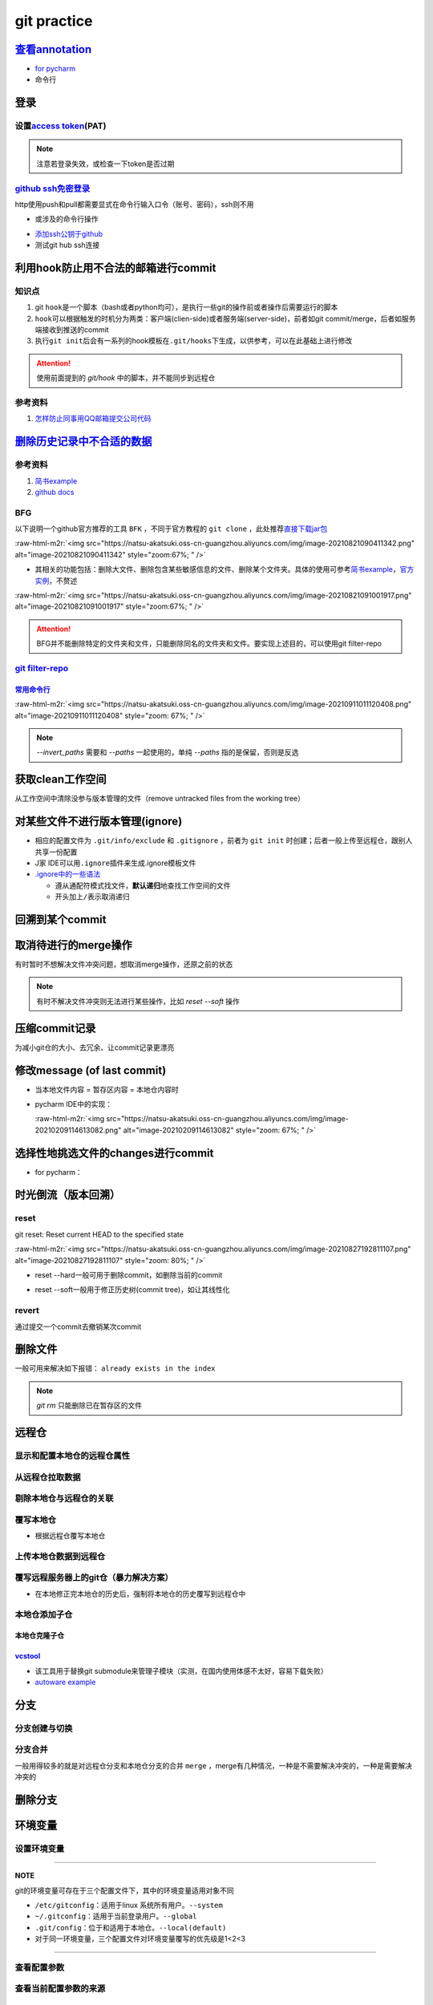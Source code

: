 .. role:: raw-html-m2r(raw)
   :format: html


git practice
============

`查看annotation <https://www.jetbrains.com/help/pycharm/investigate-changes.html#annotate_blame>`_
------------------------------------------------------------------------------------------------------


* 
  `for pycharm <https://www.jetbrains.com/help/pycharm/investigate-changes.html#annotate_blame>`_

* 
  命令行

.. prompt:: bash $,# auto

   $ git blame <file_name>

登录
----

设置\ `access token <https://docs.github.com/en/github/authenticating-to-github/keeping-your-account-and-data-secure/creating-a-personal-access-token#creating-a-token>`_\ (PAT)
^^^^^^^^^^^^^^^^^^^^^^^^^^^^^^^^^^^^^^^^^^^^^^^^^^^^^^^^^^^^^^^^^^^^^^^^^^^^^^^^^^^^^^^^^^^^^^^^^^^^^^^^^^^^^^^^^^^^^^^^^^^^^^^^^^^^^^^^^^^^^^^^^^^^^^^^^^^^^^^^^^^^^^^^^^^^^^^^


.. image:: https://natsu-akatsuki.oss-cn-guangzhou.aliyuncs.com/img/image-20210929101344512.png
   :target: https://natsu-akatsuki.oss-cn-guangzhou.aliyuncs.com/img/image-20210929101344512.png
   :alt: image-20210929101344512


.. note:: 注意若登录失效，或检查一下token是否过期


`github ssh免密登录 <https://docs.github.com/cn/github/authenticating-to-github/connecting-to-github-with-ssh/checking-for-existing-ssh-keys>`_
^^^^^^^^^^^^^^^^^^^^^^^^^^^^^^^^^^^^^^^^^^^^^^^^^^^^^^^^^^^^^^^^^^^^^^^^^^^^^^^^^^^^^^^^^^^^^^^^^^^^^^^^^^^^^^^^^^^^^^^^^^^^^^^^^^^^^^^^^^^^^^^^^^^

http使用push和pull都需要显式在命令行输入口令（账号、密码），ssh则不用


* 或涉及的命令行操作

.. prompt:: bash $,# auto

   # 显示现有ssh密钥（公钥后缀为pub）
   $ ls -al ~/.ssh
   # 生成新ssh密钥（可以不加-t，默认选项为rsa）
   $ ssh-keygen -t ed25519 -C "github电子邮件地址"


* `添加ssh公钥于github <https://docs.github.com/cn/github/authenticating-to-github/connecting-to-github-with-ssh/adding-a-new-ssh-key-to-your-github-account>`_
* 测试git hub ssh连接

.. prompt:: bash $,# auto

   $ ssh -T git@github.com

利用hook防止用不合法的邮箱进行commit
------------------------------------

知识点
^^^^^^


#. git ``hook``\ 是一个脚本（bash或者python均可），是执行一些git的操作前或者操作后需要运行的脚本
#. ``hook``\ 可以根据触发的时机分为两类：客户端(clien-side)或者服务端(server-side)，前者如git commit/merge，后者如服务端接收到推送的commit
#. 执行\ ``git init``\ 后会有一系列的hook模板在\ ``.git/hooks``\ 下生成，以供参考，可以在此基础上进行修改

.. prompt:: bash $,# auto

   ~/.git/hooks$ tree
   .
   ├── applypatch-msg.sample
   ├── commit-msg.sample
   ├── fsmonitor-watchman.sample
   ├── post-update.sample
   ├── pre-applypatch.sample
   ├── pre-commit.sample
   ├── pre-merge-commit.sample
   ├── prepare-commit-msg.sample
   ├── pre-push.sample
   ├── pre-rebase.sample
   ├── pre-receive.sample
   └── update.sample

.. attention:: 使用前面提到的 `git/hook` 中的脚本，并不能同步到远程仓


参考资料
^^^^^^^^


#. `怎样防止同事用QQ邮箱提交公司代码 <https://mp.weixin.qq.com/s/nTujGu1tbde--X3KEO22WA>`_

`删除历史记录中不合适的数据 <https://docs.github.com/en/github/authenticating-to-github/keeping-your-account-and-data-secure/removing-sensitive-data-from-a-repository>`_
-----------------------------------------------------------------------------------------------------------------------------------------------------------------------------

参考资料
^^^^^^^^


#. 
   `简书example <https://www.jianshu.com/p/6c3f28d41c5e>`_

#. 
   `github docs <https://docs.github.com/en/github/authenticating-to-github/keeping-your-account-and-data-secure/removing-sensitive-data-from-a-repository>`_

BFG
^^^

以下说明一个github官方推荐的工具 ``BFK`` ，不同于官方教程的 ``git clone`` ，此处推荐\ `直接下载jar包 <https://rtyley.github.io/bfg-repo-cleaner/>`_

:raw-html-m2r:`<img src="https://natsu-akatsuki.oss-cn-guangzhou.aliyuncs.com/img/image-20210821090411342.png" alt="image-20210821090411342" style="zoom:67%; " />`


* 其相关的功能包括：删除大文件、删除包含某些敏感信息的文件、删除某个文件夹。具体的使用可参考\ `简书example <https://www.jianshu.com/p/6c3f28d41c5e>`_\ ，\ `官方实例 <https://rtyley.github.io/bfg-repo-cleaner/>`_\ ，不赘述

:raw-html-m2r:`<img src="https://natsu-akatsuki.oss-cn-guangzhou.aliyuncs.com/img/image-20210821091001917.png" alt="image-20210821091001917" style="zoom:67%; " />`

.. prompt:: bash $,# auto

   # 同时删除多个文件夹
   $ bfg --delete-folders "{List of folder separated by comma}" <file path for Git repository to clean>

.. attention:: BFG并不能删除特定的文件夹和文件，只能删除同名的文件夹和文件。要实现上述目的，可以使用git filter-repo


`git filter-repo <https://docs.github.com/en/github/authenticating-to-github/keeping-your-account-and-data-secure/removing-sensitive-data-from-a-repository>`_
^^^^^^^^^^^^^^^^^^^^^^^^^^^^^^^^^^^^^^^^^^^^^^^^^^^^^^^^^^^^^^^^^^^^^^^^^^^^^^^^^^^^^^^^^^^^^^^^^^^^^^^^^^^^^^^^^^^^^^^^^^^^^^^^^^^^^^^^^^^^^^^^^^^^^^^^^^^^^^^^^^

`常用命令行 <https://htmlpreview.github.io/?https://github.com/newren/git-filter-repo/blob/docs/html/git-filter-repo.html>`_
~~~~~~~~~~~~~~~~~~~~~~~~~~~~~~~~~~~~~~~~~~~~~~~~~~~~~~~~~~~~~~~~~~~~~~~~~~~~~~~~~~~~~~~~~~~~~~~~~~~~~~~~~~~~~~~~~~~~~~~~~~~~~~~~

.. prompt:: bash $,# auto

   # 安装
   $ pip3 install git-filter-repo
   # 去到git工作空间
   $ cd ~/Sleipnir/
   # To remove ~/Sleipnir/data/ from every revision in history:
   # 使用的为相对路径
   $ git filter-repo --invert-paths --path data/

   # 更新远程仓
   $ git push origin --force --all

   # 更新本地仓（触发回收机制）
   $ git for-each-ref --format="delete %(refname)" refs/original | git update-ref --stdin
   $ git reflog expire --expire=now --all
   $ git gc --prune=now

:raw-html-m2r:`<img src="https://natsu-akatsuki.oss-cn-guangzhou.aliyuncs.com/img/image-20210911011120408.png" alt="image-20210911011120408" style="zoom: 67%; " />`

.. note:: `--invert_paths` 需要和 `--paths` 一起使用的，单纯 `--paths` 指的是保留，否则是反选


获取clean工作空间
-----------------

从工作空间中清除没参与版本管理的文件（remove untracked files from the working tree）

.. prompt:: bash $,# auto

   $ git clean
   # -q, --quiet           不打印删除的文件名
   # -n, --dry-run         dry run
   # -f, --force           force
   # -i, --interactive     交换式的清除，有选择项
   # -d                    清除因此而空的空目录
   # -e, --exclude <pattern> add <pattern> to ignore rules
   # -x                    连带删除被ignore的文件
   # -X                    只删除被ignore的文件

对某些文件不进行版本管理(ignore)
--------------------------------


* 相应的配置文件为 ``.git/info/exclude`` 和 ``.gitignore`` ，前者为 ``git init`` 时创建；后者一般上传至远程仓，跟别人共享一份配置
* J家 IDE可以用\ ``.ignore``\ 插件来生成.ignore模板文件
* `.ignore中的一些语法 <https://git-scm.com/book/en/v2/Git-Basics-Recording-Changes-to-the-Repository>`_

  * 遵从通配符模式找文件，\ **默认递归**\ 地查找工作空间的文件
  * 开头加上\ ``/``\ 表示取消递归

回溯到某个commit
----------------

.. prompt:: bash $,# auto

   $ git checkout <commit_id>

取消待进行的merge操作
---------------------

有时暂时不想解决文件冲突问题，想取消merge操作，还原之前的状态

.. prompt:: bash $,# auto

   # --abort abort the current in-progress merge
   $ git merge --abort

.. note:: 有时不解决文件冲突则无法进行某些操作，比如 `reset --soft` 操作


压缩commit记录
--------------

为减小git仓的大小、去冗余、让commit记录更漂亮

修改message (of last commit)
----------------------------


* 当本地文件内容 = 暂存区内容 = 本地仓内容时

.. prompt:: bash $,# auto

   $ git commit --amend -m "<修改后的message>"


* 
  pycharm IDE中的实现：

  :raw-html-m2r:`<img src="https://natsu-akatsuki.oss-cn-guangzhou.aliyuncs.com/img/image-20210209114613082.png" alt="image-20210209114613082" style="zoom: 67%; " />`

选择性地挑选文件的changes进行commit
-----------------------------------


* for pycharm：


.. image:: https://natsu-akatsuki.oss-cn-guangzhou.aliyuncs.com/img/image-20210222010451820.png
   :target: https://natsu-akatsuki.oss-cn-guangzhou.aliyuncs.com/img/image-20210222010451820.png
   :alt: image-20210222010451820


时光倒流（版本回溯）
--------------------

reset
^^^^^

git reset: Reset current HEAD to the specified state

.. prompt:: bash $,# auto

   # 回溯到对应的commit
   $ git reset [option] [commit_id]
   --soft  ：同步HEAD(difference不会commit)
   --mixed ：同步HEAD和INDEX区(difference会commit)
   --hard  ：同步HEAD、INDEX和工作空间

:raw-html-m2r:`<img src="https://natsu-akatsuki.oss-cn-guangzhou.aliyuncs.com/img/image-20210827192811107.png" alt="image-20210827192811107" style="zoom: 80%; " />`


* reset --hard一般可用于删除commit，如删除当前的commit

.. prompt:: bash $,# auto

   $ git reset --hard HEAD~1


* reset --soft一般用于修正历史树(commit tree)，如让其线性化

revert
^^^^^^

通过提交一个commit去撤销某次commit

删除文件
--------

一般可用来解决如下报错： ``already exists in the index``

.. prompt:: bash $,# auto

   # 删除文件在暂存区和工作区的相关文件和文件夹
   $ git rm <文件/文件夹>
   # 只删除其在暂存区的相关文件和文件夹
   $ git rm --cached <文件/文件夹>

.. note:: `git rm` 只能删除已在暂存区的文件


远程仓
------

显示和配置本地仓的远程仓属性
^^^^^^^^^^^^^^^^^^^^^^^^^^^^

.. prompt:: bash $,# auto

   # 显示 usl alias/shortname
   $ git remote
   # -v: show url <=> 等价于 git remote get-url <alias>

   # 重设远程仓url
   $ git remote set-url <name> <newurl>

   # 重命名远程仓别名
   $ git remote rename <old> <new>
   # git remove rename origin main

从远程仓拉取数据
^^^^^^^^^^^^^^^^

.. prompt:: bash $,# auto

   $ git fetch <url/alias>

剔除本地仓与远程仓的关联
^^^^^^^^^^^^^^^^^^^^^^^^

.. prompt:: bash $,# auto

   $ git remote remove origin

覆写本地仓
^^^^^^^^^^


* 根据远程仓覆写本地仓

.. prompt:: bash $,# auto

   # 获取远程仓的历史树
   $ git fetch
   # 版本回溯
   $ git reset --hard <remote_branch_name>

上传本地仓数据到远程仓
^^^^^^^^^^^^^^^^^^^^^^

.. prompt:: bash $,# auto

   $ git push <url> branch

覆写远程服务器上的git仓（暴力解决方案）
^^^^^^^^^^^^^^^^^^^^^^^^^^^^^^^^^^^^^^^


* 在本地修正完本地仓的历史后，强制将本地仓的历史覆写到远程仓中

.. prompt:: bash $,# auto

   $ git push -f

本地仓添加子仓
^^^^^^^^^^^^^^

.. prompt:: bash $,# auto

   $ git submodule add <url> [待添加的工作路径]

本地仓克隆子仓
~~~~~~~~~~~~~~

.. prompt:: bash $,# auto

   $ git clone <url>
   $ git submodule init --recursive
   # 或者直接一步到位
   $ git clone <url> --recursive

`vcstool <https://github.com/dirk-thomas/vcstool>`_
~~~~~~~~~~~~~~~~~~~~~~~~~~~~~~~~~~~~~~~~~~~~~~~~~~~~~~~


* 
  该工具用于替换git submodule来管理子模块（实测，在国内使用体感不太好，容易下载失败）

* 
  `autoware example <https://github.com/tier4/AutowareArchitectureProposal.proj/blob/main/autoware.proj.repos>`_

.. prompt:: bash $,# auto

   $ sudo apt install -y python3-vcstool
   $ vcs import src < autoware.proj.repos

分支
----

分支创建与切换
^^^^^^^^^^^^^^

.. prompt:: bash $,# auto

   # 创建分支
   $ git branch <branch_name>
   # 切换分支
   $ git checkout/swtich <branch_name>

分支合并
^^^^^^^^

一般用得较多的就是对远程仓分支和本地仓分支的合并 ``merge`` ，merge有几种情况，一种是不需要解决冲突的，一种是需要解决冲突的

删除分支
--------

.. prompt:: bash $,# auto

   # 删除已合并(merge)的分支
   $ git branch -d <branch_name>
   # 删除分支
   $ git branch -D <branch_name>
   # 删除远程分支
   $ git branch -r -D <branch_name>

环境变量
--------

设置环境变量
^^^^^^^^^^^^

.. prompt:: bash $,# auto

   # 设置身份验证cache状态 (保持验证状态5min)
   $ git config --global credential.help 'cache --timeout 300'
   # 取消cache状态
   $ git config --global unset credential.help
   # 配置commit时的IDx信息
   $ git config --global user.name  "spongebob"
   $ git config --global user.email "spongebob@mail2.gdut.edu.cn"
   # 配置push / pull时远程仓时使用的代理服务
   $ git config --global http.proxy <e.g.: 127.0.0.1:12333>
   $ git config --global https.proxy <e.g.: 127.0.0.1:12333>
   # 设置默认文本编辑器
   $ git config --global core.editor vim

----

**NOTE**

git的环境变量可存在于三个配置文件下，其中的环境变量适用对象不同


* ``/etc/gitconfig``\ ：适用于linux 系统所有用户。\ ``--system``
* ``~/.gitconfig``\ ：适用于当前登录用户。\ ``--global``
* ``.git/config``\ ：位于和适用于本地仓。\ ``--local(default)``
* 对于同一环境变量，三个配置文件对环境变量覆写的优先级是1<2<3

----

查看配置参数
^^^^^^^^^^^^

.. prompt:: bash $,# auto

   $ git config --list or -l
   --show-origin: 查看来源（配置文档路径）

查看当前配置参数的来源
^^^^^^^^^^^^^^^^^^^^^^

.. prompt:: bash $,# auto

   $ git config -l --show-origin 

   # >>> 
   # file:/home/helios/.gitconfig   core.editor=vim 
   # file:/home/helios/.gitconfig   core.autocrlf=input 
   # file:.git/config     core.repositoryformatversion=0 
   # file:.git/config     core.filemode=true 
   # file:.git/config     core.bare=false 
   # file:.git/config     core.logallrefupdates=true 
   # file:.git/config     submodule.active=.
   # <<<

IDE
---

pycharm
^^^^^^^

添加github账号
~~~~~~~~~~~~~~


.. image:: https://natsu-akatsuki.oss-cn-guangzhou.aliyuncs.com/img/HtN38T0ZZSrGVcBN.png!thumbnail
   :target: https://natsu-akatsuki.oss-cn-guangzhou.aliyuncs.com/img/HtN38T0ZZSrGVcBN.png!thumbnail
   :alt: img


README
------

图片
^^^^


* typora上传的图片在github上不能缩放


.. image:: https://natsu-akatsuki.oss-cn-guangzhou.aliyuncs.com/img/zoom-issue.png
   :target: https://natsu-akatsuki.oss-cn-guangzhou.aliyuncs.com/img/zoom-issue.png
   :alt: img



* 几种图片格式方案：

:raw-html-m2r:`<img src="https://natsu-akatsuki.oss-cn-guangzhou.aliyuncs.com/img/prusa_vs_ender.png" alt="img" width=50% height=50% align="right"/>`


.. raw:: html

   <p align="center">
   <img src="https://natsu-akatsuki.oss-cn-guangzhou.aliyuncs.com/img/prusa_vs_ender.png" alt="img" width=20% height=20% />
   </p>


:raw-html-m2r:`<img src="https://natsu-akatsuki.oss-cn-guangzhou.aliyuncs.com/img/prusa_vs_ender.png" alt="img" width=200 height=100 align="left"/>`

拓展资料
--------


#. `github command line <https://github.com/cli/cli>`_
#. `开发常用缩写，你能看懂几个 <https://www.163.com/dy/article/GO2L19AP0518R7MO.html>`_
#. `github cheat sheet <https://github.com/tiimgreen/github-cheat-sheet/blob/master/README.zh-cn.md>`_
#. `git flight rules <https://github.com/k88hudson/git-flight-rules/blob/master/README_zh-CN.md>`_
